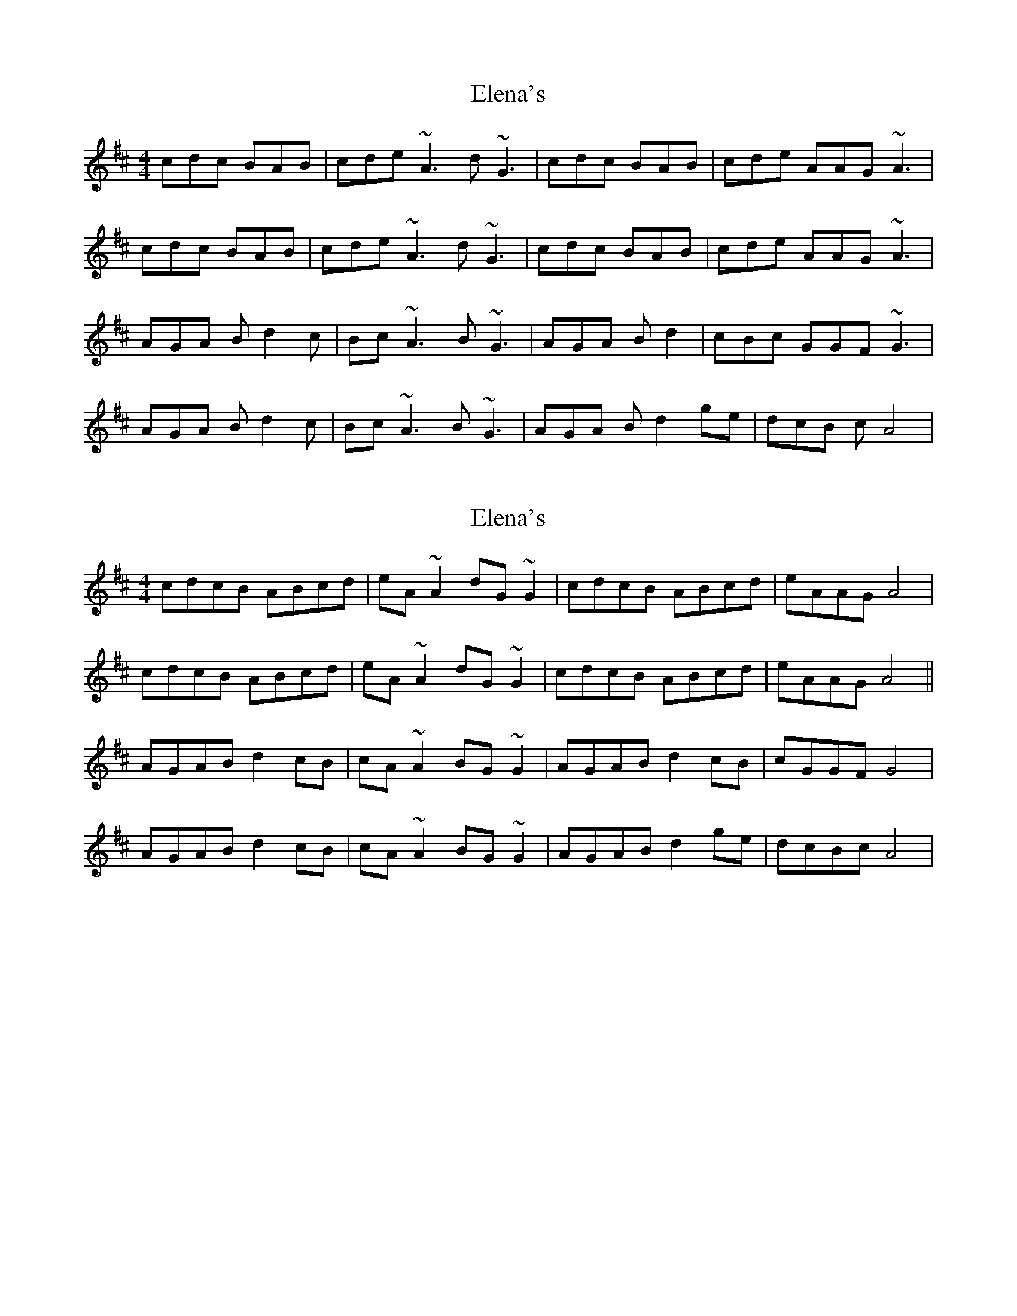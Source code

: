 X: 1
T: Elena's
Z: dadepipes
S: https://thesession.org/tunes/4469#setting4469
R: reel
M: 4/4
L: 1/8
K: Dmaj
cdc BAB|cde ~A3d ~G3| cdc BAB|cde AAG~A3|
cdc BAB|cde ~A3d ~G3| cdc BAB|cde AAG~A3|
AGA Bd2c|Bc~A3 B~G3|AGA Bd2|cBc GGF~G3|
AGA Bd2c|Bc~A3 B~G3|AGA Bd2ge|dcB cA4|
X: 2
T: Elena's
Z: Bill Reeder
S: https://thesession.org/tunes/4469#setting17081
R: reel
M: 4/4
L: 1/8
K: Dmaj
cdcB ABcd|eA~A2 dG~G2|cdcB ABcd|eAAG A4|cdcB ABcd|eA~A2 dG~G2|cdcB ABcd|eAAG A4||AGAB d2cB|cA~A2 BG~G2|AGAB d2cB|cGGF G4|AGAB d2cB|cA~A2 BG~G2|AGAB d2ge|dcBc A4|
